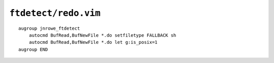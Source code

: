 ``ftdetect/redo.vim``
=====================

::

    augroup jnrowe_ftdetect
        autocmd BufRead,BufNewFile *.do setfiletype FALLBACK sh
        autocmd BufRead,BufNewFile *.do let g:is_posix=1
    augroup END
